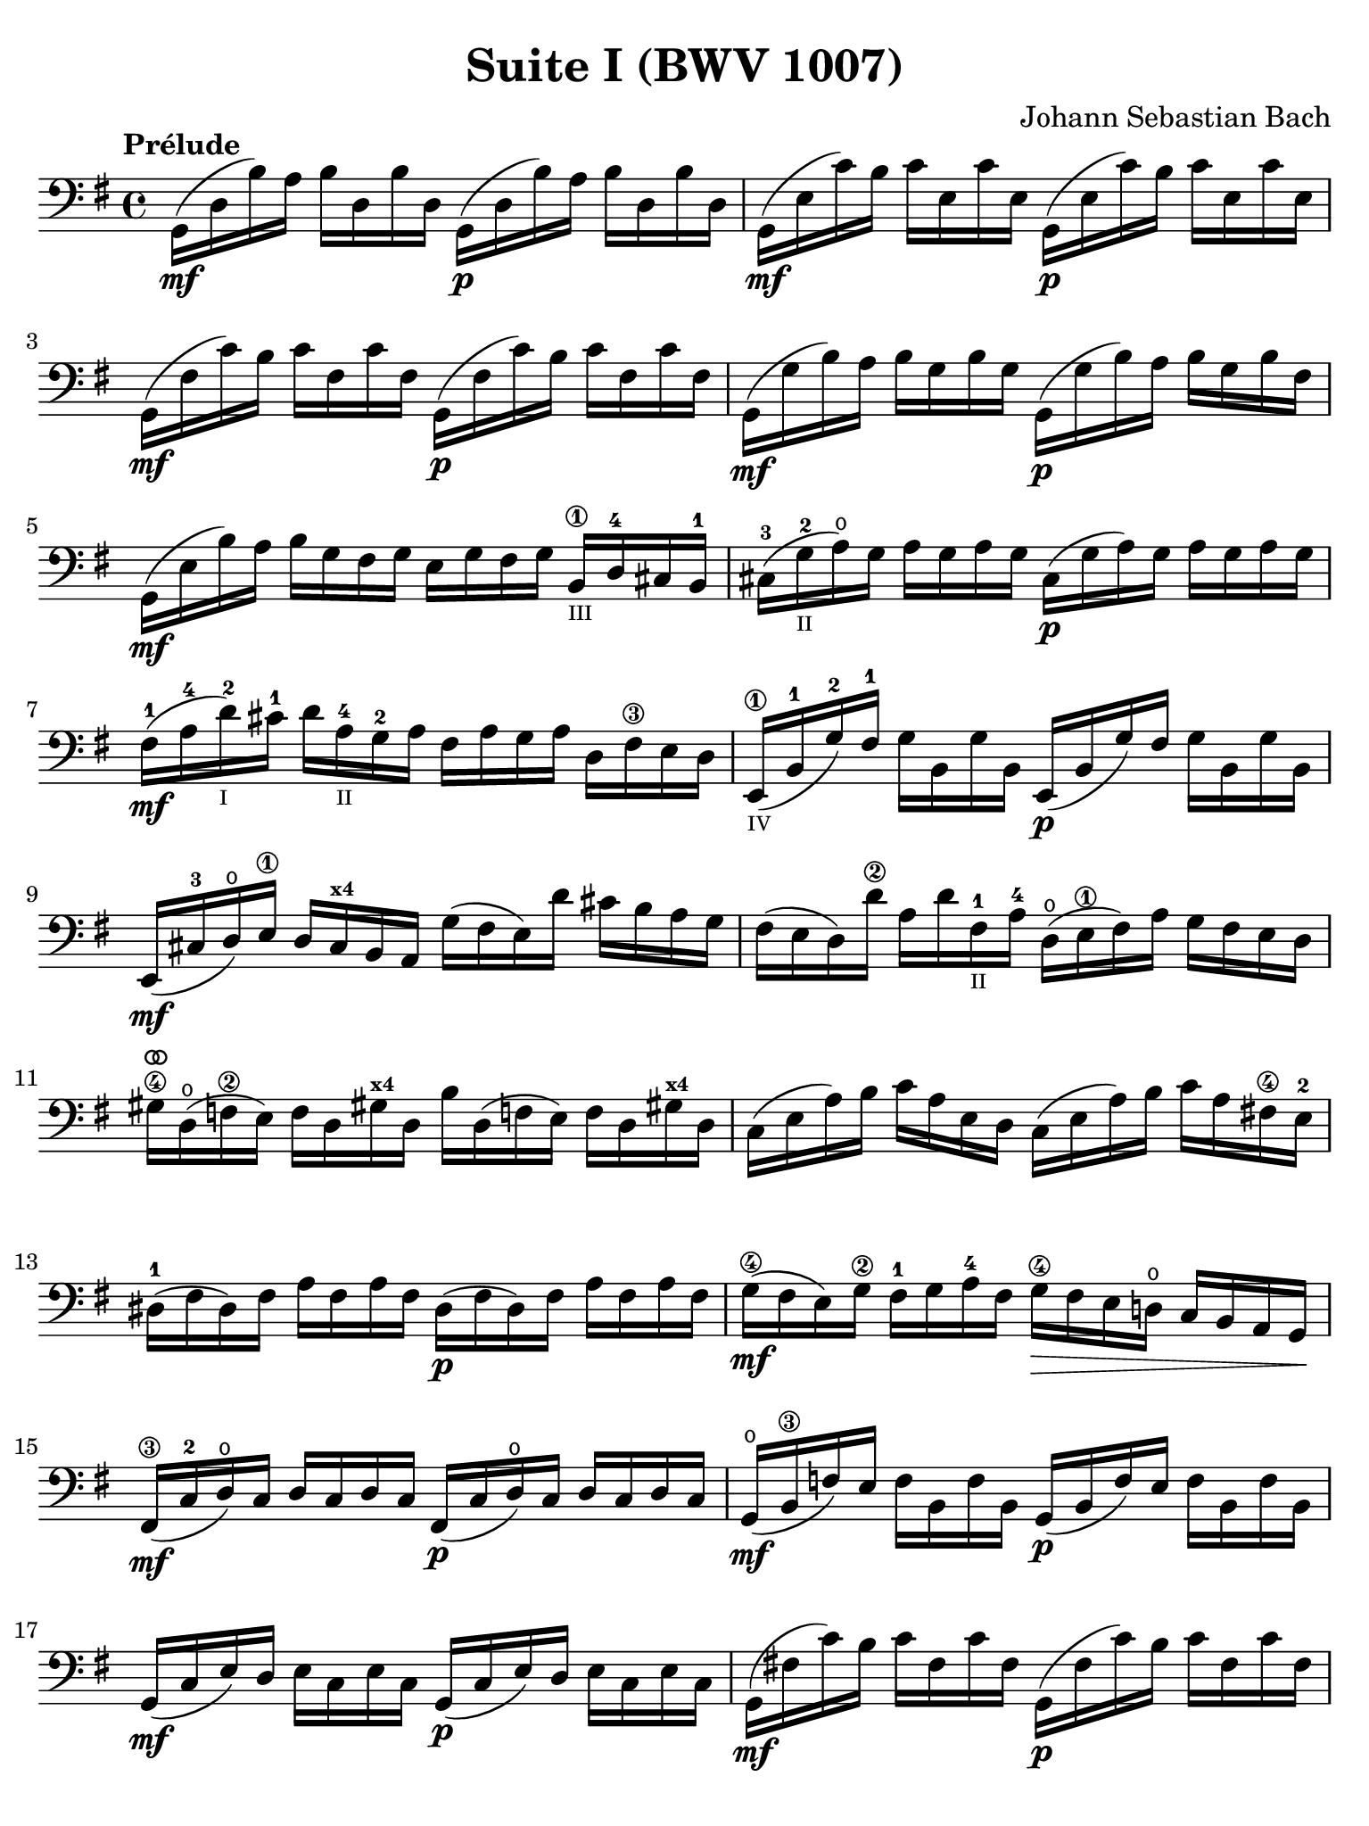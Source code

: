 #(set-global-staff-size 21)

\version "2.18.2"

\header {
  title = "Suite I (BWV 1007)"
  composer = "Johann Sebastian Bach"
  tagline  = ""
}

\language "italiano"

% iPad Pro 12.9

\paper {
  paper-width  = 195\mm
  paper-height = 260\mm
  indent = #0
  page-count = #2
  line-width = #184
  print-page-number = ##f
  ragged-last-bottom = ##t
  ragged-bottom = ##f
%  ragged-last = ##t
}

% \phrasingSlurDashed
% \SlurDashed
% \slurSolid

allongerUne = \markup {
  \center-column {
    \combine
    \draw-line #'(-2 . 0)
    \arrow-head #X #RIGHT ##f
  }
}

ringsps = #"
  0.15 setlinewidth
  0.9 0.6 moveto
  0.4 0.6 0.5 0 361 arc
  stroke
  1.0 0.6 0.5 0 361 arc
  stroke
  "

vibrato = \markup {
  \with-dimensions #'(-0.2 . 1.6) #'(0 . 1.2)
  \postscript #ringsps
}

\score {
  \new Staff {
    \set fingeringOrientations = #'(left)
    \override Beam.auto-knee-gap = #2
    \override Hairpin.to-barline = ##f
    \override BreathingSign.text = \markup {
      \translate #'(-1.75 . 1.6)
      \musicglyph #"scripts.rcomma"
    }

    \tempo "Prélude"
    \time 4/4
    \key sol \major
    \clef "bass"

    | sol,16(\mf re16 si16)   la16 si16  re16  si16  re16
      sol,16(\p re16 si16)   la16 si16  re16  si16  re16
    | sol,16(\mf mi16 do'16)  si16 do'16 mi16  do'16 mi16
      sol,16(\p mi16 do'16)  si16 do'16 mi16  do'16 mi16
    | sol,16(\mf fad16 do'16) si16 do'16 fad16 do'16 fad16
      sol,16(\p fad16 do'16) si16 do'16 fad16 do'16 fad16
    | sol,16(\mf sol16 si16)  la16 si16  sol16 si16  sol16
      sol,16(\p sol16 si16)  la16 si16[ sol16 si16  fad16]
    | sol,16(\mf mi16 si16)   la16 si16  sol16 fad16 sol16
      mi16 sol16 fad16 sol16
      si,16\1_\markup{\teeny III} re16-4 dod16 si,16-1
    | dod16-3( sol16_\markup{\teeny II}-2 la16)\open sol16
      la16 sol16 la16 sol16
      dod16(\p sol16 la16) sol16 la16 sol16 la16 sol16
    | fad16-1(\mf la16-4 re'16-2_\markup{\teeny I}) dod'16-1
      re'16 la16-4_\markup{\teeny II} sol16-2 la16
      fad16 la16 sol16 la16 re16 fad16\3 mi16 re16
    | mi,16\1_\markup{\teeny IV}( si,16-1 sol16-2) fad16-1
      sol16 si,16 sol16 si,16
      mi,16(\p si,16 sol16) fad16 sol16 si,16 sol16 si,16
    | mi,16(\mf dod16-3 re16)\open
      mi16\1 re16 dod16^\markup{\bold\teeny x4} si,16 la,16
      sol16( fad16 mi16) re'16 dod'16 si16 la16 sol16
    | fad16( mi16 re16) re'16\2 la16 re'16 fad16-1_\markup{\teeny II}
      la16-4 re16(\open mi16\1 fad16) la16 sol16 fad16 mi16 re16
    | sold16\4^\vibrato re16(\open fa16\2 mi16)
      fa16 re16 sold!16^\markup{\bold\teeny x4}
      re16 si16 re16( fa!16 mi16) fa16 re16 sold!16^\markup{\bold\teeny x4} re16
    | do16( mi16 la16) si16 do'16 la16 mi16 re16
      do16( mi16 la16) si16 do'16 la16 fad!16\4 mi16-2
    | red16-1( fad16 red16) fad16 la16 fad16 la16 fad16
      red16(\p fad16 red16) fad16 la16 fad16 la16 fad16
    | sol16(\4\mf fad16 mi16) sol16\2 fad16-1 sol16 la16-4 fad16
      sol16\4\> fad16 mi16 re!16\open do16 si,16 la,16 sol,16\!
    | fad,16\3(\mf do16-2 re16\open) do16 re16 do16 re16 do16
      fad,16(\p do16 re16\open) do16 re16 do16 re16 do16
    | sol,16(\mf\open si,16\3 fa16) mi16 fa16 si,16 fa16 si,16
      sol,16_(\p si,16 fa16) mi16 fa16 si,16 fa16 si,16
    | sol,16(\mf do16 mi16) re16 mi16 do16 mi16 do16
      sol,16(\p do16 mi16) re16 mi16 do16 mi16 do16
    | sol,16(\mf fad!16 do'16) si16 do'16 fad16 do'16 fad16
      sol,16(\p fad16 do'16) si16 do'16 fad16 do'16 fad16
    | sol,16(\mf re16 si16) la16 si16\> sol16 fad16 mi16
      re16 do16 si,16 la,16 sol,16
      fad,16^\markup{\bold\teeny x4} mi,16 re,16\!\p
    | dod,16\1(\mf la,16-2 mi16-2) fad16-4 sol16\4 mi16 fad16 sol16
      dod,16\1(\p la,16 mi16) fad16 sol16\4 mi16 fad16 sol16
    | do,!16(\mf la,16 re16) mi16 fad16 re16 mi16 fad16
      do,16(\p la,16 re16) mi16 fad16 re16 mi16 fad16
    | do,16(\mf la,16 re16) fad16_\markup{\small\italic "ritardando"}
      la16 dod'16 re'8\fermata(
      re'16)[^\vibrato \breathe la,16\p si,16 do!16] re16 mi16 fad16 sol16
    | la16(^\allongerUne fad16 re16) mi16 fad16 sol16 la16 si16
      do'16(^\allongerUne la16 fad16) sol16 la16 si16 do'16 re'16
    | mib'16\4( re'16 dod'16 re'16) re'16\4( do'!16 si16 do'16)
      do'16( la16 fad16) mi!16 re16 la,16 si,16 do16
    | re,16 la,16( re16 fad16) la16 si16 do'16 la16
      si16( sol16 re16) do16 si,16 sol,16 la,16 si,16
    | re,16 sol,16( si,16 re16) sol16 la16
      si16 sol16 dod'16( sib16^\markup{\bold\teeny x1} la16 sib16)
      sib16( la16 sold16\3 la16)-4
    | la16-4( sol!16-2 fad16-1 sol16) sol16\4(
      mi16 dod16^\markup{\bold\teeny x4} si,!16)
      la,16(\< dod16 mi16) sol16 la16 dod'16 re'16 dod'16\1\mf
    | re'16(^\allongerUne la16 fad16) mi16 fad16 la16 re16
      fad16 la,16 re16\> dod16^\markup{\bold\teeny x4} si,16
      la,16 sol,16\open fad,16^\markup{\bold\teeny x4} mi,16\!\p
    | re,8[\breathe do'!16(\mf si16] la16 sol16 fad16 mi16
      re16) do'16( si16 la16 sol16 fad16 mi16 re16
    | do!16\1) si16(^\markup{\bold\teeny x4}
      la16^\markup{\bold\teeny x2} sol16-1 fad16\3 mi16 re16 do16\2
      si,16-1) la16-4( sol16-2 fad16 mi16\1 re16 do16 si,16
    | la,16) sol16( fad16 mi16) fad16 la16 re16 la16
      mi16 la16 fad16 la16 sol16 la16 mi16 la16
    | fad16 la16 re16 la16 sol16\p la16 mi16 la16
      fad16 la16 re16 la16 sol16\mf la16 mi16 la16
    | fad16 la16\open re16 la16\open mi16 la16\open fad16 la16\open
 %       <<{\skip 16 la16[ \skip 16 la16]}\\
 %         {sol16[ \skip 16 la16_\1] \skip 16}>>
 %       <<{\skip 16 la16[ \skip 16 la16]}\\
 %         {si16[ \skip 16 re16] \skip 16}>>
      sol16 la16\open la16\1 la16\open si16 la16\open re16 la16\open
%      | <<{\skip 16 la16[ \skip 16 la16] \skip 16 la16[ \skip 16 la16]
%           \skip 16 la16[ \skip 16 la16] \skip 16 la16[ \skip 16 la16]}\\
%          {la16[ \skip 16 si16_\1] \skip 16 do'16[ \skip 16 re16] \skip 16
%           si16[ \skip 16 do'16] \skip 16 re'16[ \skip 16 si16] \skip16}>>
    | la16-1 la16\open si16\1_\markup{\teeny II} la16\open do'16-2 la16\open re16 la16\open
      si16 la16\open do'16 la16\open re'16-3 la16\open si16 la16\open
 %     | <<{\skip 16 la16[ \skip 16 la16] \skip 16 la16[ \skip 16 la16]
 %          \skip 16 la16[ \skip 16 la16] \skip 16 la16[ \skip 16 la16]}\\
 %         {do'16[ \skip 16 si16] \skip 16 do'16[ \skip 16 la16_\1] \skip 16
 %          si16[ \skip 16 la16] \skip 16 si16[ \skip 16 sol16_\1] \skip 16}>>
    | do'16-2 la16\open si16-1 la16\open do'16 la16\open la16\1 la16\open
      si16-3 la16\open la16 la16\open si16 la16\open sol16\1 la16\open
 %     | <<{\skip 16 la16[ \skip 16 la16] \skip 16 la16[ \skip 16 la16]}\\
 %         {la16[ \skip 16 sol16] \skip 16 la16[ \skip 16 fad16_\1] \skip 16}>>
    | la16 la16\open sol16 la16\open la16 la16\open fad16\1 la16\open
      sol16 la16\open fad16 la16\open sol16 la16\open mi16\1 la16\open
    | fad16 la16\open re16\<
      mi16 fa!16^\vibrato re16 fad16\1 re16
      sol16 re16 sold16 re16 la16\open re16 sib16\1 re16
    | si!16\1 re16 do'16-2 re16 dod'16 re16 re'16 re16
      mib'16\4 re16 mi'!16\1 re16 fa'!16 re16 fad'16 re16\f\!
    | \clef "tenor"
      sol'16-4 si16(-3 re16\open si16) sol'16 si16 sol'16 si16
      sol'16 si16( re16 si16) sol'16 si16 sol'16 si16
    | sol'16 la16(-1 re16 la16) sol'16 la16 sol'16 la16
      sol'16 la16( re16 la16) sol'16 la16 sol'16 la16
    | fad'16\2 do'16(-3 re16 do'16) fad'16 do'16 fad'16 do'16
      fad'16^\allongerUne do'16( re16 do'16)
      fad'16_\markup{\small\italic "ritardando"} do'16 fad'16 do'16
    | << sol,1 <si-2>1 <sol'-3>1\fermata>>

    \bar "|."
  }
}
